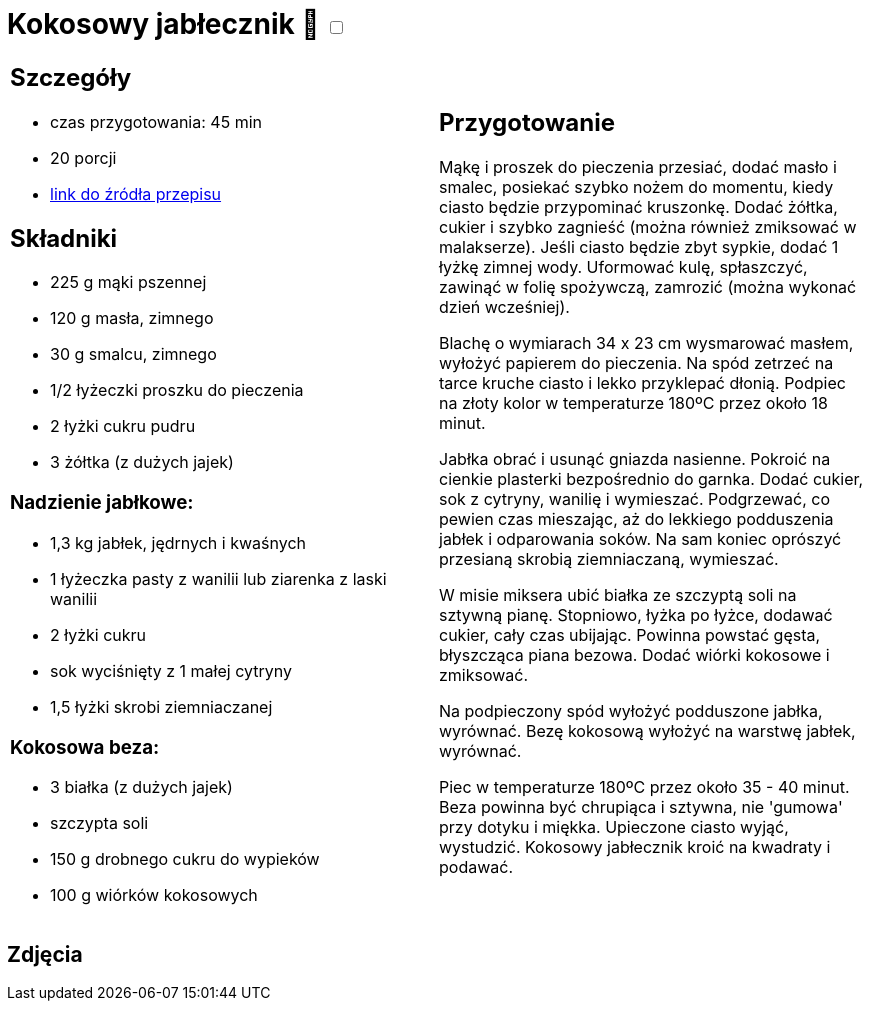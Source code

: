 = Kokosowy jabłecznik 🌱 +++ <label class="switch"><input data-status="off" type="checkbox"><span class="slider round"></span></label>+++ 

[cols=".<a,.<a"]
[frame=none]
[grid=none]
|===
|
== Szczegóły
* czas przygotowania: 45 min
* 20 porcji
* https://mojewypieki.com/przepis/kokosowy-jablecznik[link do źródła przepisu]

== Składniki
* 225 g mąki pszennej
* 120 g masła, zimnego
* 30 g smalcu, zimnego
* 1/2 łyżeczki proszku do pieczenia
* 2 łyżki cukru pudru
* 3 żółtka (z dużych jajek)

=== Nadzienie jabłkowe:

* 1,3 kg jabłek, jędrnych i kwaśnych
* 1 łyżeczka pasty z wanilii lub ziarenka z laski wanilii
* 2 łyżki cukru
* sok wyciśnięty z 1 małej cytryny
* 1,5 łyżki skrobi ziemniaczanej

=== Kokosowa beza:

* 3 białka (z dużych jajek)
* szczypta soli
* 150 g drobnego cukru do wypieków
* 100 g wiórków kokosowych

|
== Przygotowanie

Mąkę i proszek do pieczenia przesiać, dodać masło i smalec, posiekać szybko nożem do momentu, kiedy ciasto będzie przypominać kruszonkę. Dodać żółtka, cukier i szybko zagnieść (można również zmiksować w malakserze). Jeśli ciasto będzie zbyt sypkie, dodać 1 łyżkę zimnej wody. Uformować kulę, spłaszczyć, zawinąć w folię spożywczą, zamrozić (można wykonać dzień wcześniej).

Blachę o wymiarach 34 x 23 cm wysmarować masłem, wyłożyć papierem do pieczenia. Na spód zetrzeć na tarce kruche ciasto i lekko przyklepać dłonią. Podpiec na złoty kolor w temperaturze 180ºC przez około 18 minut.

Jabłka obrać i usunąć gniazda nasienne. Pokroić na cienkie plasterki bezpośrednio do garnka. Dodać cukier, sok z cytryny, wanilię i wymieszać. Podgrzewać, co pewien czas mieszając, aż do lekkiego podduszenia jabłek i odparowania soków. Na sam koniec oprószyć przesianą skrobią ziemniaczaną, wymieszać.

W misie miksera ubić białka ze szczyptą soli na sztywną pianę. Stopniowo, łyżka po łyżce, dodawać cukier, cały czas ubijając. Powinna powstać gęsta, błyszcząca piana bezowa. Dodać wiórki kokosowe i zmiksować.

Na podpieczony spód wyłożyć podduszone jabłka, wyrównać. Bezę kokosową wyłożyć na warstwę jabłek, wyrównać.

Piec w temperaturze 180ºC przez około 35  - 40 minut. Beza powinna być chrupiąca i sztywna, nie 'gumowa' przy dotyku i miękka. Upieczone ciasto wyjąć, wystudzić. Kokosowy jabłecznik kroić na kwadraty i podawać.

|===

[.text-center]
== Zdjęcia
